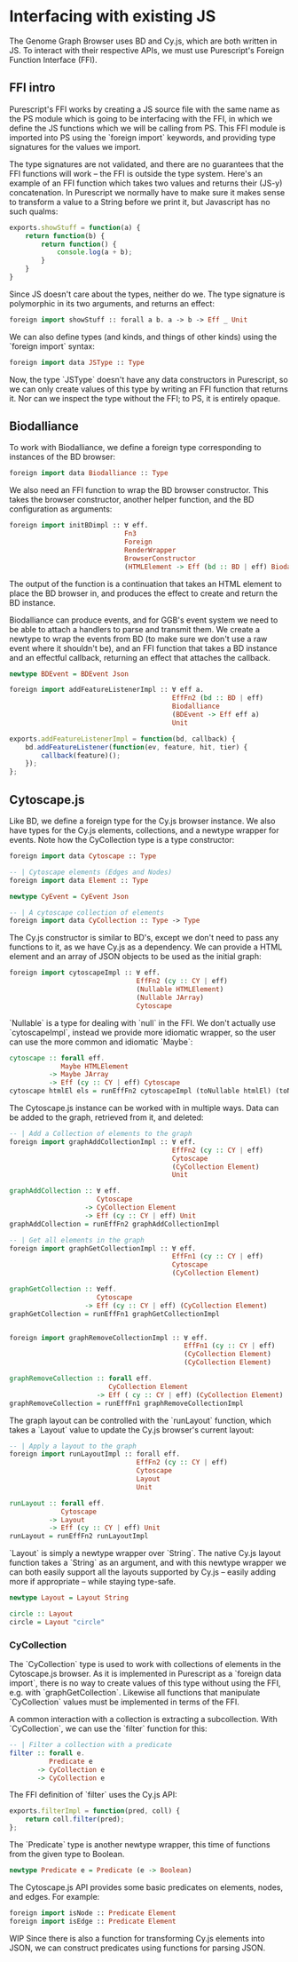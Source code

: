 * Interfacing with existing JS
The Genome Graph Browser uses BD and Cy.js, which are both written in JS.
To interact with their respective APIs, we must use Purescript's Foreign
Function Interface (FFI).

** FFI intro
Purescript's FFI works by creating a JS source file with the same name
as the PS module which is going to be interfacing with the FFI, in
which we define the JS functions which we will be calling from PS.
This FFI module is imported into PS using the `foreign import`
keywords, and providing type signatures for the values we import.

The type signatures are not validated, and there are no guarantees
that the FFI functions will work -- the FFI is outside the type system.
Here's an example of an FFI function which takes two values and
returns their (JS-y) concatenation. In Purescript we normally have
to make sure it makes sense to transform a value to a String before
we print it, but Javascript has no such qualms:

# TODO: this might be a *terrible* example... typewise and everything

#+BEGIN_SRC javascript
exports.showStuff = function(a) {
    return function(b) {
        return function() {
            console.log(a + b);
        }
    }
}
#+END_SRC

Since JS doesn't care about the types, neither do we. The type signature
is polymorphic in its two arguments, and returns an effect:
# TODO remove row on 0.12 release
#+BEGIN_SRC purescript
foreign import showStuff :: forall a b. a -> b -> Eff _ Unit
#+END_SRC

We can also define types (and kinds, and things of other kinds) using the
`foreign import` syntax:

#+BEGIN_SRC purescript
foreign import data JSType :: Type
#+END_SRC

Now, the type `JSType` doesn't have any data constructors in Purescript,
so we can only create values of this type by writing an FFI function that
returns it. Nor can we inspect the type without the FFI; to PS, it is
entirely opaque.

** Biodalliance
# TODO remove effects on 0.12 release

To work with Biodalliance, we define a foreign type corresponding to
instances of the BD browser:
#+BEGIN_SRC purescript
foreign import data Biodalliance :: Type
#+END_SRC

We also need an FFI function to wrap the BD browser constructor. This takes
the browser constructor, another helper function, and the BD configuration
as arguments:

#+BEGIN_SRC purescript
foreign import initBDimpl :: ∀ eff.
                             Fn3
                             Foreign
                             RenderWrapper
                             BrowserConstructor
                             (HTMLElement -> Eff (bd :: BD | eff) Biodalliance)
#+END_SRC

The output of the function is a continuation that takes an HTML element to
place the BD browser in, and produces the effect to create and return the BD instance.

Biodalliance can produce events, and for GGB's event system we need to be
able to attach a handlers to parse and transmit them. We create a newtype
to wrap the events from BD (to make sure we don't use a raw event where
it shouldn't be), and an FFI function that takes a BD instance and an effectful callback,
returning an effect that attaches the callback.

#+BEGIN_SRC purescript
newtype BDEvent = BDEvent Json

foreign import addFeatureListenerImpl :: ∀ eff a.
                                         EffFn2 (bd :: BD | eff)
                                         Biodalliance
                                         (BDEvent -> Eff eff a)
                                         Unit
#+END_SRC

#+BEGIN_SRC javascript
exports.addFeatureListenerImpl = function(bd, callback) {
    bd.addFeatureListener(function(ev, feature, hit, tier) {
        callback(feature)();
    });
};
#+END_SRC

# TODO maybe some more of the interface


** Cytoscape.js
Like BD, we define a foreign type for the Cy.js browser instance. We also
have types for the Cy.js elements, collections, and a newtype wrapper
for events. Note how the CyCollection type is a type constructor:

#+BEGIN_SRC purescript
foreign import data Cytoscape :: Type

-- | Cytoscape elements (Edges and Nodes)
foreign import data Element :: Type

newtype CyEvent = CyEvent Json

-- | A cytoscape collection of elements
foreign import data CyCollection :: Type -> Type
#+END_SRC

The Cy.js constructor is similar to BD's, except we don't need to pass any
functions to it, as we have Cy.js as a dependency. We can provide a HTML
element and an array of JSON objects to be used as the initial graph:

#+BEGIN_SRC purescript
foreign import cytoscapeImpl :: ∀ eff.
                                EffFn2 (cy :: CY | eff)
                                (Nullable HTMLElement)
                                (Nullable JArray)
                                Cytoscape
#+END_SRC

`Nullable` is a type for dealing with `null` in the FFI. We don't actually
use `cytoscapeImpl`, instead we provide more idiomatic wrapper, so the user
can use the more common and idiomatic `Maybe`:

#+BEGIN_SRC purescript
cytoscape :: forall eff.
             Maybe HTMLElement
          -> Maybe JArray
          -> Eff (cy :: CY | eff) Cytoscape
cytoscape htmlEl els = runEffFn2 cytoscapeImpl (toNullable htmlEl) (toNullable els)
#+END_SRC

# TODO graph functions

The Cytoscape.js instance can be worked with in multiple ways. Data can be
added to the graph, retrieved from it, and deleted:

#+BEGIN_SRC purescript
-- | Add a Collection of elements to the graph
foreign import graphAddCollectionImpl :: ∀ eff.
                                         EffFn2 (cy :: CY | eff)
                                         Cytoscape
                                         (CyCollection Element)
                                         Unit

graphAddCollection :: ∀ eff.
                      Cytoscape
                   -> CyCollection Element
                   -> Eff (cy :: CY | eff) Unit
graphAddCollection = runEffFn2 graphAddCollectionImpl

-- | Get all elements in the graph
foreign import graphGetCollectionImpl :: ∀ eff.
                                         EffFn1 (cy :: CY | eff)
                                         Cytoscape
                                         (CyCollection Element)

graphGetCollection :: ∀eff.
                      Cytoscape
                   -> Eff (cy :: CY | eff) (CyCollection Element)
graphGetCollection = runEffFn1 graphGetCollectionImpl


foreign import graphRemoveCollectionImpl :: ∀ eff.
                                            EffFn1 (cy :: CY | eff)
                                            (CyCollection Element)
                                            (CyCollection Element)

graphRemoveCollection :: forall eff.
                         CyCollection Element
                      -> Eff ( cy :: CY | eff) (CyCollection Element)
graphRemoveCollection = runEffFn1 graphRemoveCollectionImpl
#+END_SRC

The graph layout can be controlled with the `runLayout` function, which
takes a `Layout` value to update the Cy.js browser's current layout:

#+BEGIN_SRC purescript
-- | Apply a layout to the graph
foreign import runLayoutImpl :: forall eff.
                                EffFn2 (cy :: CY | eff)
                                Cytoscape
                                Layout
                                Unit

runLayout :: forall eff.
             Cytoscape
          -> Layout
          -> Eff (cy :: CY | eff) Unit
runLayout = runEffFn2 runLayoutImpl
#+END_SRC

`Layout` is simply a newtype wrapper over `String`. The native Cy.js
layout function takes a `String` as an argument, and with this newtype wrapper
we can both easily support all the layouts supported by Cy.js -- easily
adding more if appropriate -- while staying type-safe.

#+BEGIN_SRC purescript
newtype Layout = Layout String

circle :: Layout
circle = Layout "circle"
#+END_SRC

# TODO Events


*** CyCollection

The `CyCollection` type is used to work with collections of elements in the
Cytoscape.js browser. As it is implemented in Purescript as a `foreign data import`,
there is no way to create values of this type without using the FFI, e.g.
with `graphGetCollection`. Likewise all functions that manipulate `CyCollection` values
must be implemented in terms of the FFI.

# WIP Semigroup etc.


# WIP selectors, filters
A common interaction with a collection is extracting a subcollection. With `CyCollection`,
we can use the `filter` function for this:

#+BEGIN_SRC purescript
-- | Filter a collection with a predicate
filter :: forall e.
          Predicate e
       -> CyCollection e
       -> CyCollection e
#+END_SRC

The FFI definition of `filter` uses the Cy.js API:

#+BEGIN_SRC javascript
exports.filterImpl = function(pred, coll) {
    return coll.filter(pred);
};
#+END_SRC

The `Predicate` type is another newtype wrapper, this time of functions from the
given type to Boolean.

#+BEGIN_SRC purescript
newtype Predicate e = Predicate (e -> Boolean)
#+END_SRC

# TODO Predicate contravariant

# TODO Predicate cmapping Element -> JSON etc.

# TODO Predicate combining with HeytingAlgebra

The Cytoscape.js API provides some basic predicates on elements, nodes, and edges.
For example:

#+BEGIN_SRC purescript
foreign import isNode :: Predicate Element
foreign import isEdge :: Predicate Element
#+END_SRC

WIP
Since there is also a function for transforming Cy.js elements into JSON, we can
construct predicates using functions for parsing JSON.



# TODO tests
